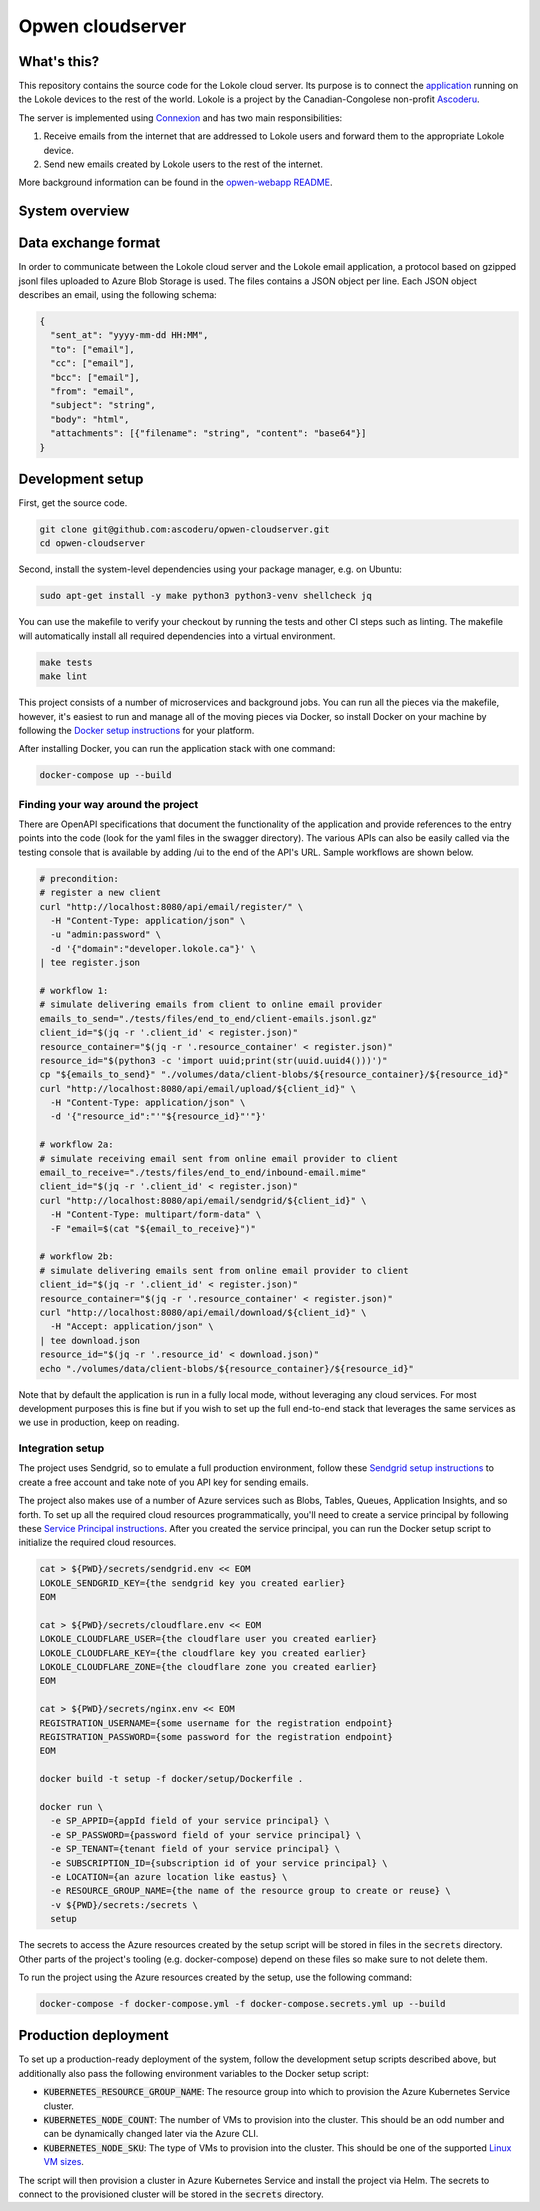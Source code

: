 =================
Opwen cloudserver
=================

.. image:: https://travis-ci.org/ascoderu/opwen-cloudserver.svg?branch=master
  :target: https://travis-ci.org/ascoderu/opwen-cloudserver

.. image:: https://img.shields.io/pypi/v/opwen_email_server.svg
  :target: https://pypi.python.org/pypi/opwen_email_server/

.. image:: https://pyup.io/repos/github/ascoderu/opwen-cloudserver/shield.svg
  :target: https://pyup.io/repos/github/ascoderu/opwen-cloudserver/

.. image:: https://codecov.io/gh/ascoderu/opwen-cloudserver/branch/master/graph/badge.svg
  :target: https://codecov.io/gh/ascoderu/opwen-cloudserver

------------
What's this?
------------

This repository contains the source code for the Lokole cloud server. Its
purpose is to connect the `application <https://github.com/ascoderu/opwen-webapp>`_
running on the Lokole devices to the rest of the world. Lokole is a project
by the Canadian-Congolese non-profit `Ascoderu <https://ascoderu.ca>`_.

The server is implemented using `Connexion <https://jobs.zalando.com/tech/blog/crafting-effective-microservices-in-python/>`_
and has two main responsibilities:

1. Receive emails from the internet that are addressed to Lokole users and
   forward them to the appropriate Lokole device.
2. Send new emails created by Lokole users to the rest of the internet.

More background information can be found in the `opwen-webapp README <https://github.com/ascoderu/opwen-webapp/blob/master/README.rst>`_.

---------------
System overview
---------------

.. image:: https://user-images.githubusercontent.com/1086421/42739204-67798f44-8847-11e8-9613-312a860cfb1e.png
  :width: 800
  :align: center
  :alt: Overview of the Lokole system
  :target: https://user-images.githubusercontent.com/1086421/42739204-67798f44-8847-11e8-9613-312a860cfb1e.png

--------------------
Data exchange format
--------------------

In order to communicate between the Lokole cloud server and the Lokole email
application, a protocol based on gzipped jsonl files uploaded to Azure Blob
Storage is used. The files contains a JSON object per line. Each JSON object
describes an email, using the following schema:

.. sourcecode :: json

  {
    "sent_at": "yyyy-mm-dd HH:MM",
    "to": ["email"],
    "cc": ["email"],
    "bcc": ["email"],
    "from": "email",
    "subject": "string",
    "body": "html",
    "attachments": [{"filename": "string", "content": "base64"}]
  }

-----------------
Development setup
-----------------

First, get the source code.

.. sourcecode :: sh

  git clone git@github.com:ascoderu/opwen-cloudserver.git
  cd opwen-cloudserver

Second, install the system-level dependencies using your package manager,
e.g. on Ubuntu:

.. sourcecode :: sh

  sudo apt-get install -y make python3 python3-venv shellcheck jq

You can use the makefile to verify your checkout by running the tests and
other CI steps such as linting. The makefile will automatically install all
required dependencies into a virtual environment.

.. sourcecode :: sh

  make tests
  make lint

This project consists of a number of microservices and background jobs. You
can run all the pieces via the makefile, however, it's easiest to run and
manage all of the moving pieces via Docker, so install Docker on your machine
by following the `Docker setup instructions <https://docs.docker.com/install/>`_
for your platform.

After installing Docker, you can run the application stack with one command:

.. sourcecode :: sh

  docker-compose up --build

Finding your way around the project
===================================

There are OpenAPI specifications that document the functionality of the
application and provide references to the entry points into the code
(look for the yaml files in the swagger directory). The various
APIs can also be easily called via the testing console that is available
by adding /ui to the end of the API's URL. Sample workflows are shown
below.

.. sourcecode :: sh

  # precondition:
  # register a new client
  curl "http://localhost:8080/api/email/register/" \
    -H "Content-Type: application/json" \
    -u "admin:password" \
    -d '{"domain":"developer.lokole.ca"}' \
  | tee register.json

  # workflow 1:
  # simulate delivering emails from client to online email provider
  emails_to_send="./tests/files/end_to_end/client-emails.jsonl.gz"
  client_id="$(jq -r '.client_id' < register.json)"
  resource_container="$(jq -r '.resource_container' < register.json)"
  resource_id="$(python3 -c 'import uuid;print(str(uuid.uuid4()))')"
  cp "${emails_to_send}" "./volumes/data/client-blobs/${resource_container}/${resource_id}"
  curl "http://localhost:8080/api/email/upload/${client_id}" \
    -H "Content-Type: application/json" \
    -d '{"resource_id":"'"${resource_id}"'"}'

  # workflow 2a:
  # simulate receiving email sent from online email provider to client
  email_to_receive="./tests/files/end_to_end/inbound-email.mime"
  client_id="$(jq -r '.client_id' < register.json)"
  curl "http://localhost:8080/api/email/sendgrid/${client_id}" \
    -H "Content-Type: multipart/form-data" \
    -F "email=$(cat "${email_to_receive}")"

  # workflow 2b:
  # simulate delivering emails sent from online email provider to client
  client_id="$(jq -r '.client_id' < register.json)"
  resource_container="$(jq -r '.resource_container' < register.json)"
  curl "http://localhost:8080/api/email/download/${client_id}" \
    -H "Accept: application/json" \
  | tee download.json
  resource_id="$(jq -r '.resource_id' < download.json)"
  echo "./volumes/data/client-blobs/${resource_container}/${resource_id}"

Note that by default the application is run in a fully local mode, without
leveraging any cloud services. For most development purposes this is fine
but if you wish to set up the full end-to-end stack that leverages the
same services as we use in production, keep on reading.

Integration setup
=================

The project uses Sendgrid, so to emulate a full production environment,
follow these `Sendgrid setup instructions <https://sendgrid.com/free/>`_ to
create a free account and take note of you API key for sending emails.

The project also makes use of a number of Azure services such as Blobs,
Tables, Queues, Application Insights, and so forth. To set up all the
required cloud resources programmatically, you'll need to create a service
principal by following these `Service Principal instructions <https://aka.ms/create-sp>`_.
After you created the service principal, you can run the Docker setup script
to initialize the required cloud resources.

.. sourcecode :: sh

  cat > ${PWD}/secrets/sendgrid.env << EOM
  LOKOLE_SENDGRID_KEY={the sendgrid key you created earlier}
  EOM

  cat > ${PWD}/secrets/cloudflare.env << EOM
  LOKOLE_CLOUDFLARE_USER={the cloudflare user you created earlier}
  LOKOLE_CLOUDFLARE_KEY={the cloudflare key you created earlier}
  LOKOLE_CLOUDFLARE_ZONE={the cloudflare zone you created earlier}
  EOM

  cat > ${PWD}/secrets/nginx.env << EOM
  REGISTRATION_USERNAME={some username for the registration endpoint}
  REGISTRATION_PASSWORD={some password for the registration endpoint}
  EOM

  docker build -t setup -f docker/setup/Dockerfile .

  docker run \
    -e SP_APPID={appId field of your service principal} \
    -e SP_PASSWORD={password field of your service principal} \
    -e SP_TENANT={tenant field of your service principal} \
    -e SUBSCRIPTION_ID={subscription id of your service principal} \
    -e LOCATION={an azure location like eastus} \
    -e RESOURCE_GROUP_NAME={the name of the resource group to create or reuse} \
    -v ${PWD}/secrets:/secrets \
    setup

The secrets to access the Azure resources created by the setup script will be
stored in files in the :code:`secrets` directory. Other parts of the
project's tooling (e.g. docker-compose) depend on these files so make sure to
not delete them.

To run the project using the Azure resources created by the setup, use the
following command:

.. sourcecode :: sh

  docker-compose -f docker-compose.yml -f docker-compose.secrets.yml up --build

---------------------
Production deployment
---------------------

To set up a production-ready deployment of the system, follow the development
setup scripts described above, but additionally also pass the following
environment variables to the Docker setup script:

- :code:`KUBERNETES_RESOURCE_GROUP_NAME`: The resource group into which to
  provision the Azure Kubernetes Service cluster.

- :code:`KUBERNETES_NODE_COUNT`: The number of VMs to provision into the
  cluster. This should be an odd number and can be dynamically changed later
  via the Azure CLI.

- :code:`KUBERNETES_NODE_SKU`: The type of VMs to provision into the cluster.
  This should be one of the supported `Linux VM sizes <https://docs.microsoft.com/en-us/azure/virtual-machines/linux/sizes>`_.

The script will then provision a cluster in Azure Kubernetes Service and
install the project via Helm. The secrets to connect to the provisioned
cluster will be stored in the :code:`secrets` directory.
